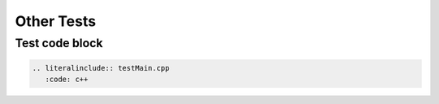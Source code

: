 Other Tests
=========================================


----------
Test code block
----------

.. sourcecode:: c++

 .. literalinclude:: testMain.cpp
    :code: c++
  







   

